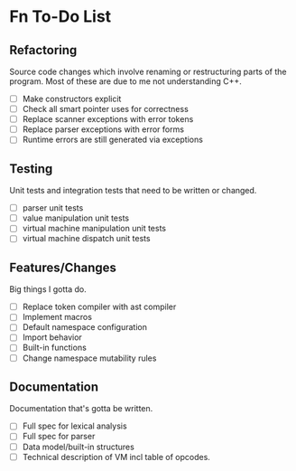 * Fn To-Do List

** Refactoring

Source code changes which involve renaming or restructuring parts of the
program. Most of these are due to me not understanding C++.
  
- [ ] Make constructors explicit
- [ ] Check all smart pointer uses for correctness
- [ ] Replace scanner exceptions with error tokens
- [ ] Replace parser exceptions with error forms
- [ ] Runtime errors are still generated via exceptions

** Testing

Unit tests and integration tests that need to be written or changed.

- [ ] parser unit tests
- [ ] value manipulation unit tests
- [ ] virtual machine manipulation unit tests
- [ ] virtual machine dispatch unit tests

** Features/Changes

Big things I gotta do.

- [ ] Replace token compiler with ast compiler
- [ ] Implement macros
- [ ] Default namespace configuration
- [ ] Import behavior
- [ ] Built-in functions
- [ ] Change namespace mutability rules

** Documentation

Documentation that's gotta be written.

- [ ] Full spec for lexical analysis
- [ ] Full spec for parser
- [ ] Data model/built-in structures
- [ ] Technical description of VM incl table of opcodes.

